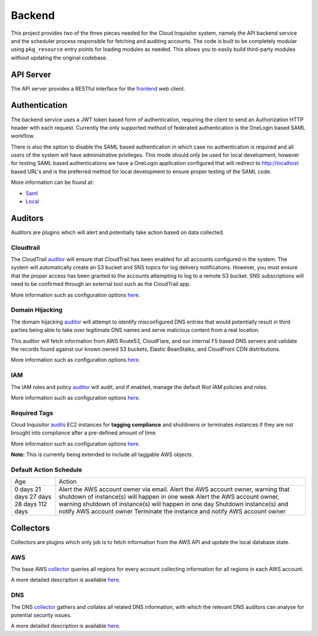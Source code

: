 Backend
=======

This project provides two of the three pieces needed for the Cloud Inquisitor  system,
namely the API backend service and the scheduler process responsible for fetching and auditing
accounts. The code is built to be completely modular using ``pkg_resource`` entry points for
loading modules as needed. This allows you to easily build third-party modules without updating
the original codebase.

API Server
----------

The API server provides a RESTful interface for the `frontend <https://www.github.com/riotgames/inquisitor/frontend>`_ 
web client.

Authentication
--------------

The backend service uses a JWT token based form of authentication, requiring the client to send an
Authorization HTTP header with each request. Currently the only supported method of federated
authentication is the OneLogin based SAML workflow.

There is also the option to disable the SAML based authentication in which case no authentication is
required and all users of the system will have administrative privileges. This mode should only be
used for local development, however for testing SAML based authentications we have a OneLogin
application configured that will redirect to http://localhost based URL's and is the preferred method
for local development to ensure proper testing of the SAML code.

More information can be found at:

* `Saml <https://github.com/RiotGames/cinq-auth-onelogin-saml>`_
* `Local <https://github.com/RiotGames/cinq-auth-local/blob/master/README.rst>`_

Auditors
--------

Auditors are plugins which will alert and potentially take action based on data collected.

Cloudtrail
^^^^^^^^^^

The CloudTrail `auditor <https://github.com/RiotGames/cinq-auditor-cloudtrail>`_  will ensure that CloudTrail 
has been enabled for all accounts configured in the system. The system will automatically create an S3 bucket 
and SNS topics for log delivery notifications. However, you must ensure that the proper access has been 
granted to the accounts attempting to log to a remote S3 bucket. SNS subscriptions will need to be confirmed 
through an external tool such as the CloudTrail app.

More information such as configuration options `here <https://github.com/RiotGames/cinq-auditor-cloudtrail/blob/master/README.rst>`_.

Domain Hijacking
^^^^^^^^^^^^^^^^

The domain hijacking `auditor <https://github.com/RiotGames/cinq-auditor-domain-hijacking>`_ will attempt to 
identify misconfigured DNS entries that would potentially result in third parties being able to take over 
legitimate DNS names and serve malicious content from a real location.

This auditor will fetch information from AWS Route53, CloudFlare, and our internal F5 based DNS servers and 
validate the records found against our known owned S3 buckets, Elastic BeanStalks, and CloudFront CDN distributions.

More information such as configuration options `here <https://github.com/RiotGames/cinq-auditor-domain-hijacking/blob/master/README.rst>`_.

IAM
^^^

The IAM roles and policy `auditor <https://github.com/RiotGames/cinq-auditor-iam>`_ will audit, and if enabled, 
manage the default Riot IAM policies and roles.

More information such as configuration options `here <https://github.com/RiotGames/cinq-auditor-iam/blob/master/README.rst>`_.

Required Tags
^^^^^^^^^^^^^

Cloud Inquisitor `audits <https://github.com/RiotGames/cinq-auditor-required-tags>`_ EC2 instances for **tagging compliance** 
and shutdowns or terminates instances if they are not brought into compliance after a pre-defined amount of time.

More information such as configuration options `here <https://github.com/RiotGames/cinq-auditor-required-tags/blob/master/README.rst>`_.

**Note:** This is currently being extended to include all taggable AWS objects.

Default Action Schedule
^^^^^^^^^^^^^^^^^^^^^^^

+----------+-------------------------------------------------------------------------------------------+
| Age      | Action                                                                                    |
+----------+-------------------------------------------------------------------------------------------+
| 0 days   | Alert the AWS account owner via email.                                                    |
| 21 days  | Alert the AWS account owner, warning that shutdown of instance(s) will happen in one week |
| 27 days  | Alert the AWS account owner, warning shutdown of instance(s) will happen in one day       |
| 28 days  | Shutdown instance(s) and notify AWS account owner                                         |
| 112 days | Terminate the instance and notify AWS account owner                                       |
+----------+-------------------------------------------------------------------------------------------+

Collectors
----------

Collectors are plugins which only job is to fetch information from the AWS API and update the local
database state.

AWS
^^^

The base AWS `collector <https://github.com/RiotGames/cinq-collector-aws>`_ queries all regions for every account 
collecting information for all regions in each AWS account.

A more detailed description is available `here <https://github.com/RiotGames/cinq-collector-aws/blob/master/README.rst>`_.

DNS
^^^

The DNS `collector <https://github.com/RiotGames/cinq-collector-dns>`_ gathers and collates all related DNS information, 
with which the relevant DNS auditors can analyse for potential security issues.

A more detailed description is available `here <https://github.com/RiotGames/cinq-collector-dns/blob/master/README.rst>`_.
